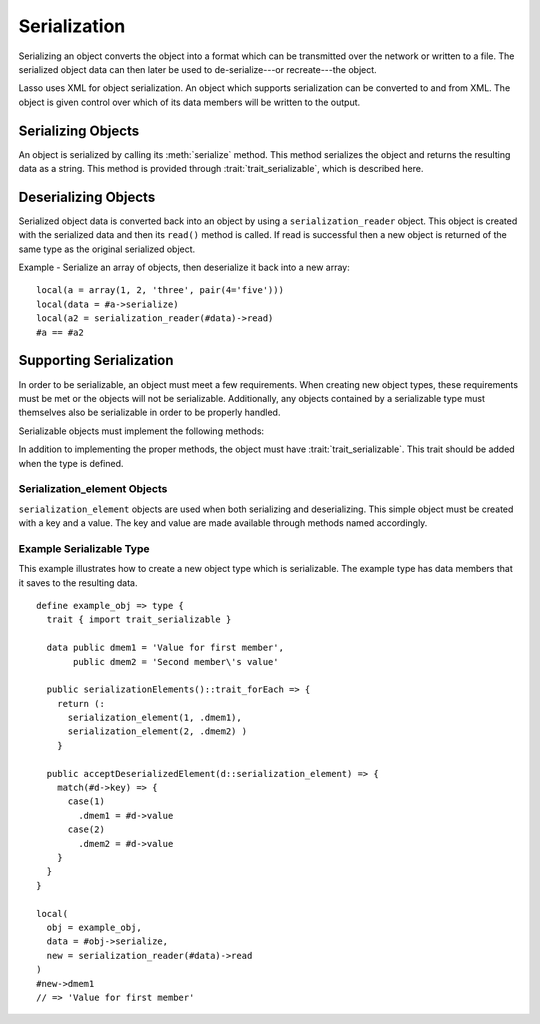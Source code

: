 .. _serialization:

.. default-domain:: ls

*************
Serialization
*************

Serializing an object converts the object into a format which can be transmitted
over the network or written to a file. The serialized object data can then later
be used to de-serialize---or recreate---the object.

Lasso uses XML for object serialization. An object which supports serialization
can be converted to and from XML. The object is given control over which of its
data members will be written to the output.

Serializing Objects
===================

An object is serialized by calling its :meth:`serialize` method. This method
serializes the object and returns the resulting data as a string. This method is
provided through :trait:`trait_serializable`, which is described here.

.. trait:: trait_serializable

.. provide:: serialize()::string

   This method serializes the object and returns the resulting data. That data
   can then be used to deserialize the object.

Deserializing Objects
=====================

Serialized object data is converted back into an object by using a
``serialization_reader`` object. This object is created with the serialized data
and then its ``read()`` method is called. If read is successful then a new
object is returned of the same type as the original serialized object.

Example - Serialize an array of objects, then deserialize it back into a new
array::

   local(a = array(1, 2, 'three', pair(4='five')))
   local(data = #a->serialize)
   local(a2 = serialization_reader(#data)->read)
   #a == #a2

Supporting Serialization
========================

In order to be serializable, an object must meet a few requirements. When
creating new object types, these requirements must be met or the objects will
not be serializable. Additionally, any objects contained by a serializable type
must themselves also be serializable in order to be properly handled.

Serializable objects must implement the following methods:

.. require:: onCreate()

   A serializable object must implement a zero parameter onCreate method. Note
   that if a type has no onCreate methods at all, then a suitable method is
   automatically added to the type and so this requirement would be met. During
   deserialization, a new instance of the object is created. No parameters are
   passed at that point.

.. require:: serializationElements()::trait_forEach

   This method is called during object serialization. It should return an array,
   staticarray or some other suitable object containing each of the elements
   which should be serialized along with the target object.

   Each element in the return value should be a ``serialization_element``. These
   objects contain a key and a value. The key and the value must both be
   serializable. The key and the value can be objects of any type. They are both
   given back to the object when it is deserialized in order to return it to the
   state it was in when it was serialized to begin with.

.. require:: acceptDeserializedElement(d::serialization_element)

   As an object is deserialized by a ``serialization_reader``, a new instance is
   first created and then this method is called once for each of the
   serialization elements that were originally included in the data. The
   serialization_elements contain the keys and values used to recreate the
   original object state.

In addition to implementing the proper methods, the object must have
:trait:`trait_serializable`. This trait should be added when the type is defined.

Serialization_element Objects
-----------------------------

``serialization_element`` objects are used when both serializing and deserializing. This
simple object must be created with a key and a value. The key and value are made
available through methods named accordingly.

.. type:: serialization_element
.. method:: serialization_element(key, value)

   Create a new ``serialization_element`` object with a key and value.

.. method:: key()
.. method:: value()

   These methods return, respectively, the key and value that was set when the
   object was created. The key and the value can be objects of any serializable
   type.

Example Serializable Type
-------------------------

This example illustrates how to create a new object type which is serializable.
The example type has data members that it saves to the resulting data.

::

   define example_obj => type {
     trait { import trait_serializable }
   
     data public dmem1 = 'Value for first member',
          public dmem2 = 'Second member\'s value'
   
     public serializationElements()::trait_forEach => {
       return (: 
         serialization_element(1, .dmem1),
         serialization_element(2, .dmem2) )
       }
   
     public acceptDeserializedElement(d::serialization_element) => {
       match(#d->key) => {
         case(1)
           .dmem1 = #d->value
         case(2)
           .dmem2 = #d->value
       }
     }
   }
   
   local(
     obj = example_obj,
     data = #obj->serialize,
     new = serialization_reader(#data)->read
   )
   #new->dmem1
   // => 'Value for first member'
